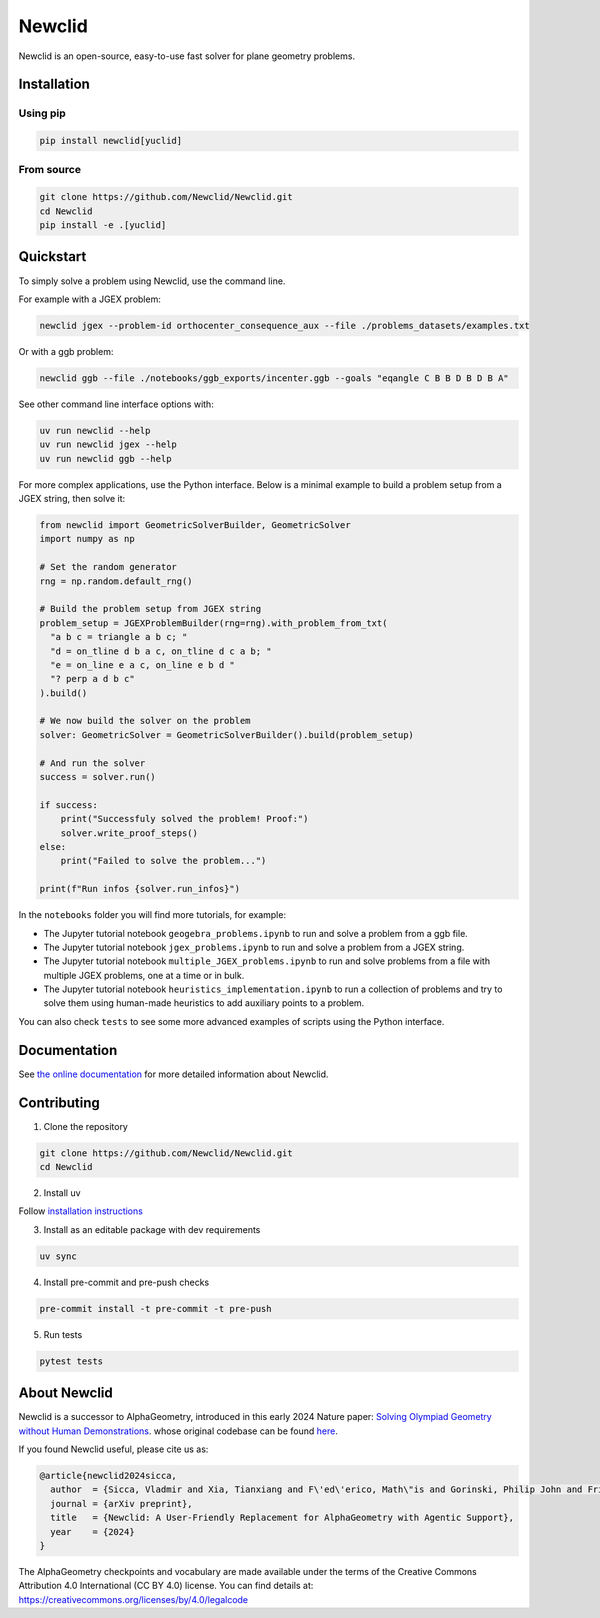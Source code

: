 Newclid
=======

Newclid is an open-source, easy-to-use fast solver for plane geometry problems.

.. image:: https://badge.fury.io/py/newclid.svg
  :alt: Fury - PyPi stable version
  :target: https://badge.fury.io/py/newclid

.. image:: https://static.pepy.tech/badge/newclid
  :alt: PePy - Downloads
  :target: https://pepy.tech/project/newclid

.. image:: https://static.pepy.tech/badge/newclid/week
  :alt: PePy - Downloads per week
  :target: https://pepy.tech/project/newclid


.. image:: https://github.com/Newclid/Newclid/actions/workflows/tests.yml/badge.svg
  :alt: Python - Tests
  :target: https://github.com/Newclid/Newclid/actions/workflows/tests.yml

.. image:: https://app.codacy.com/project/badge/Grade/93afee3e7ee8464fb70f20fa9b5bf95e
  :alt: Codacy - Grade
  :target: https://app.codacy.com/gh/LMCRC/Newclid/dashboard?utm_source=gh&utm_medium=referral&utm_content=&utm_campaign=Badge_grade

.. image:: https://app.codacy.com/project/badge/Coverage/93afee3e7ee8464fb70f20fa9b5bf95e   
  :alt: Codacy - Coverage
  :target: https://app.codacy.com/gh/LMCRC/Newclid/dashboard?utm_source=gh&utm_medium=referral&utm_content=&utm_campaign=Badge_coverage

.. image:: https://img.shields.io/endpoint?url=https://raw.githubusercontent.com/charliermarsh/ruff/main/assets/badge/v1.json
  :alt: CodeStyle - Ruff
  :target: https://github.com/charliermarsh/ruff


Installation
------------

Using pip
^^^^^^^^^

.. code:: bash

  pip install newclid[yuclid]


From source
^^^^^^^^^^^

.. code:: bash

  git clone https://github.com/Newclid/Newclid.git
  cd Newclid
  pip install -e .[yuclid]


Quickstart
----------

To simply solve a problem using Newclid, use the command line.

For example with a JGEX problem:

.. code:: bash

  newclid jgex --problem-id orthocenter_consequence_aux --file ./problems_datasets/examples.txt

Or with a ggb problem:

.. code:: bash

  newclid ggb --file ./notebooks/ggb_exports/incenter.ggb --goals "eqangle C B B D B D B A"


See other command line interface options with:

.. code:: bash

  uv run newclid --help
  uv run newclid jgex --help
  uv run newclid ggb --help


For more complex applications, use the Python interface.
Below is a minimal example to build a problem setup from a JGEX string, then solve it:

.. code:: python

    from newclid import GeometricSolverBuilder, GeometricSolver
    import numpy as np

    # Set the random generator
    rng = np.random.default_rng()

    # Build the problem setup from JGEX string
    problem_setup = JGEXProblemBuilder(rng=rng).with_problem_from_txt(
      "a b c = triangle a b c; "
      "d = on_tline d b a c, on_tline d c a b; "
      "e = on_line e a c, on_line e b d "
      "? perp a d b c"
    ).build()

    # We now build the solver on the problem
    solver: GeometricSolver = GeometricSolverBuilder().build(problem_setup)

    # And run the solver
    success = solver.run()

    if success:
        print("Successfuly solved the problem! Proof:")
        solver.write_proof_steps()
    else:
        print("Failed to solve the problem...")

    print(f"Run infos {solver.run_infos}")

In the ``notebooks`` folder you will find more tutorials, for example:

- The Jupyter tutorial notebook ``geogebra_problems.ipynb`` to run and solve a problem from a ggb file.
- The Jupyter tutorial notebook ``jgex_problems.ipynb`` to run and solve a problem from a JGEX string.
- The Jupyter tutorial notebook ``multiple_JGEX_problems.ipynb`` to run and solve problems from a file with multiple JGEX problems, one at a time or in bulk.
- The Jupyter tutorial notebook ``heuristics_implementation.ipynb`` to run a collection of problems and try to solve them using human-made heuristics to add auxiliary points to a problem.

You can also check ``tests`` to see some more advanced examples of scripts using the Python interface.

Documentation
-------------

See `the online documentation <https://newclid.github.io/Newclid/>`_
for more detailed information about Newclid.


Contributing
------------

1. Clone the repository

.. code:: bash

  git clone https://github.com/Newclid/Newclid.git
  cd Newclid

2. Install uv

Follow `installation instructions <https://docs.astral.sh/uv/getting-started/installation/>`_

3. Install as an editable package with dev requirements

.. code:: bash

  uv sync

4. Install pre-commit and pre-push checks

.. code:: bash

  pre-commit install -t pre-commit -t pre-push


5. Run tests

.. code:: bash

  pytest tests


About Newclid
-------------------

Newclid is a successor to AlphaGeometry, introduced in this early 2024 Nature paper:
`Solving Olympiad Geometry without Human Demonstrations
<https://www.nature.com/articles/s41586-023-06747-5>`_. whose original codebase can be found `here <https://github.com/google-deepmind/alphageometry>`_.

If you found Newclid useful, please cite us as:

.. code:: bibtex

  @article{newclid2024sicca,
    author  = {Sicca, Vladmir and Xia, Tianxiang and F\'ed\'erico, Math\"is and Gorinski, Philip John and Frieder, Simon and Jui, Shangling},
    journal = {arXiv preprint},
    title   = {Newclid: A User-Friendly Replacement for AlphaGeometry with Agentic Support},
    year    = {2024}
  }


The AlphaGeometry checkpoints and vocabulary are made available
under the terms of the Creative Commons Attribution 4.0
International (CC BY 4.0) license.
You can find details at:
https://creativecommons.org/licenses/by/4.0/legalcode

